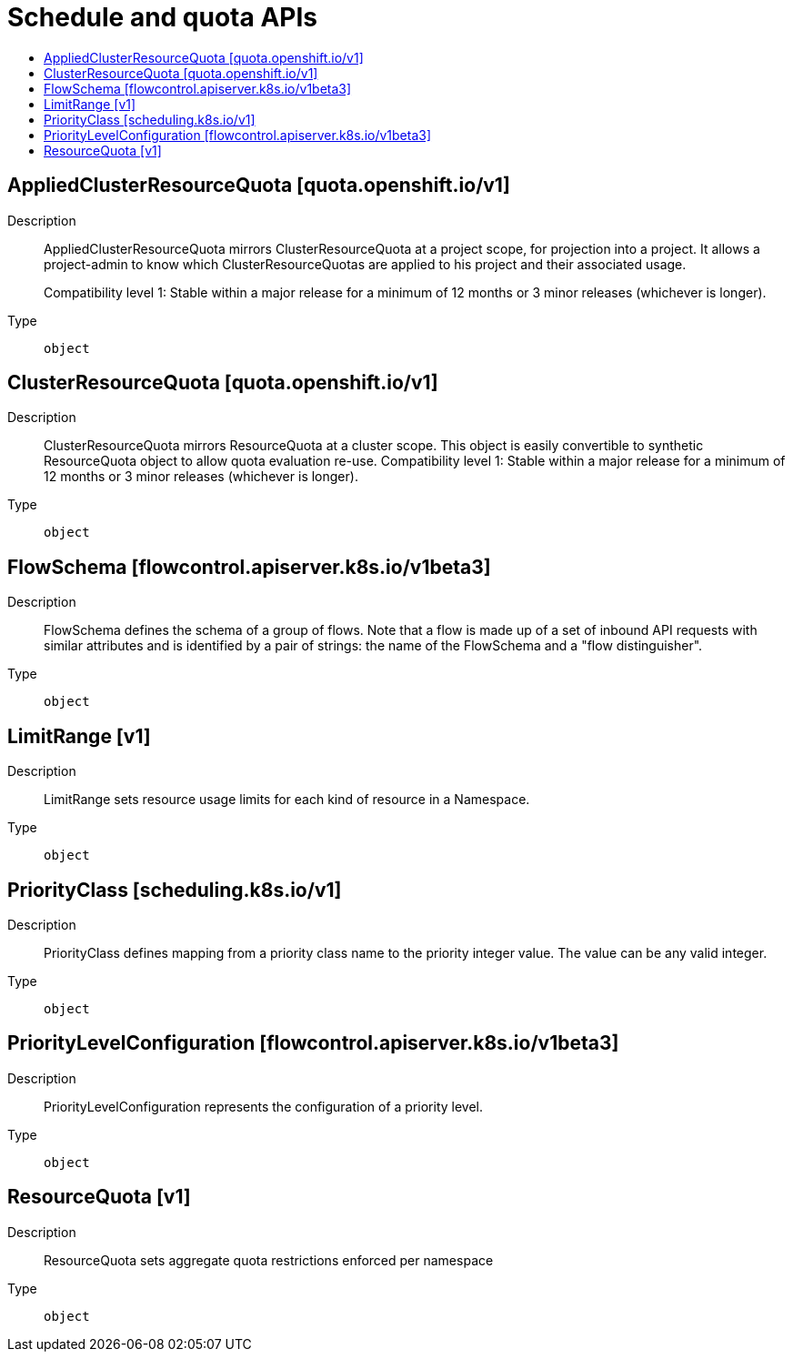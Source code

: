 // Automatically generated by 'openshift-apidocs-gen'. Do not edit.
:_content-type: ASSEMBLY
[id="schedule-and-quota-apis"]
= Schedule and quota APIs
:toc: macro
:toc-title:

toc::[]

== AppliedClusterResourceQuota [quota.openshift.io/v1]

Description::
+
--
AppliedClusterResourceQuota mirrors ClusterResourceQuota at a project scope, for projection into a project.  It allows a project-admin to know which ClusterResourceQuotas are applied to his project and their associated usage.

Compatibility level 1: Stable within a major release for a minimum of 12 months or 3 minor releases (whichever is longer).
--

Type::
  `object`

== ClusterResourceQuota [quota.openshift.io/v1]

Description::
+
--
ClusterResourceQuota mirrors ResourceQuota at a cluster scope.  This object is easily convertible to synthetic ResourceQuota object to allow quota evaluation re-use. 
 Compatibility level 1: Stable within a major release for a minimum of 12 months or 3 minor releases (whichever is longer).
--

Type::
  `object`

== FlowSchema [flowcontrol.apiserver.k8s.io/v1beta3]

Description::
+
--
FlowSchema defines the schema of a group of flows. Note that a flow is made up of a set of inbound API requests with similar attributes and is identified by a pair of strings: the name of the FlowSchema and a "flow distinguisher".
--

Type::
  `object`

== LimitRange [v1]

Description::
+
--
LimitRange sets resource usage limits for each kind of resource in a Namespace.
--

Type::
  `object`

== PriorityClass [scheduling.k8s.io/v1]

Description::
+
--
PriorityClass defines mapping from a priority class name to the priority integer value. The value can be any valid integer.
--

Type::
  `object`

== PriorityLevelConfiguration [flowcontrol.apiserver.k8s.io/v1beta3]

Description::
+
--
PriorityLevelConfiguration represents the configuration of a priority level.
--

Type::
  `object`

== ResourceQuota [v1]

Description::
+
--
ResourceQuota sets aggregate quota restrictions enforced per namespace
--

Type::
  `object`

